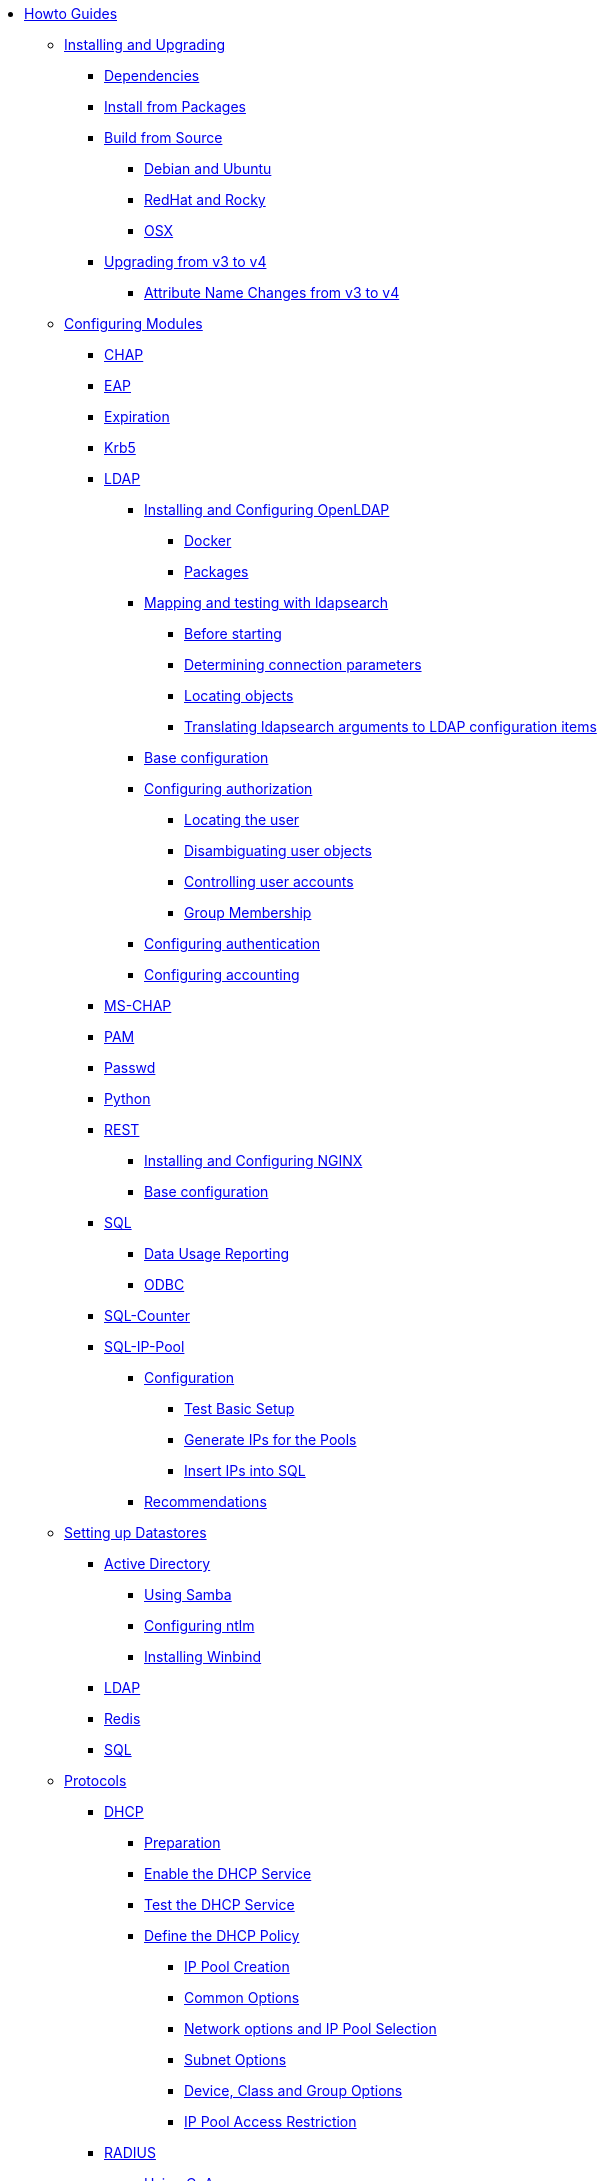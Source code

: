 * xref:index.adoc[Howto Guides]

** xref:howto:installation/index.adoc[Installing and Upgrading]
*** xref:howto:installation/dependencies.adoc[Dependencies]
*** xref:howto:installation/packages.adoc[Install from Packages]
*** xref:howto:installation/source.adoc[Build from Source]
**** xref:howto:installation/debian.adoc[Debian and Ubuntu]
**** xref:howto:installation/redhat.adoc[RedHat and Rocky]
**** xref:howto:installation/osx.adoc[OSX]
*** xref:howto:installation/upgrade.adoc[Upgrading from v3 to v4]
**** xref:howto:installation/attribute_names.adoc[Attribute Name Changes from v3 to v4]

** xref:modules/configuring_modules.adoc[Configuring Modules]
*** xref:modules/chap/index.adoc[CHAP]
*** xref:modules/eap/index.adoc[EAP]
*** xref:modules/expiration/index.adoc[Expiration]
*** xref:modules/krb5/index.adoc[Krb5]

*** xref:modules/ldap/index.adoc[LDAP]
**** xref:modules/ldap/bootstrap_openldap/index.adoc[Installing and Configuring OpenLDAP]
***** xref:modules/ldap/bootstrap_openldap/docker.adoc[Docker]
***** xref:modules/ldap/bootstrap_openldap/packages.adoc[Packages]

**** xref:modules/ldap/ldapsearch/index.adoc[Mapping and testing with ldapsearch]
***** xref:modules/ldap/ldapsearch/before_starting.adoc[Before starting]
***** xref:modules/ldap/ldapsearch/connection_parameters.adoc[Determining connection parameters]
***** xref:modules/ldap/ldapsearch/locating_objects.adoc[Locating objects]
***** xref:modules/ldap/ldapsearch/translating_to_the_ldap_module.adoc[Translating ldapsearch arguments to LDAP configuration items]

**** xref:modules/ldap/base_configuration/index.adoc[Base configuration]

**** xref:modules/ldap/authorization/index.adoc[Configuring authorization]
***** xref:modules/ldap/authorization/locating_the_user.adoc[Locating the user]
***** xref:modules/ldap/authorization/user_disambiguation.adoc[Disambiguating user objects]
***** xref:modules/ldap/authorization/user_account_controls.adoc[Controlling user accounts]
***** xref:modules/ldap/authorization/groups.adoc[Group Membership]

**** xref:modules/ldap/authentication.adoc[Configuring authentication]
**** xref:modules/ldap/accounting.adoc[Configuring accounting]

*** xref:modules/mschap/index.adoc[MS-CHAP]
*** xref:modules/pam/index.adoc[PAM]
*** xref:modules/passwd/index.adoc[Passwd]
*** xref:modules/python/index.adoc[Python]

*** xref:modules/rest/index.adoc[REST]
**** xref:modules/rest/bootstrap_nginx.adoc[Installing and Configuring NGINX]
**** xref:modules/rest/configuration.adoc[Base configuration]

*** xref:modules/sql/index.adoc[SQL]
**** xref:modules/sql/data-usage-reporting.adoc[Data Usage Reporting]
**** xref:modules/sql/odbc.adoc[ODBC]

*** xref:modules/sqlcounter/index.adoc[SQL-Counter]
*** xref:modules/sqlippool/index.adoc[SQL-IP-Pool]
**** xref:modules/sqlippool/configure.adoc[Configuration]
***** xref:modules/sqlippool/testing.adoc[Test Basic Setup]
***** xref:modules/sqlippool/populating.adoc[Generate IPs for the Pools]
***** xref:modules/sqlippool/insert.adoc[Insert IPs into SQL]
**** xref:modules/sqlippool/recommendations.adoc[Recommendations]


** xref:datastores/index.adoc[Setting up Datastores]
*** xref:datastores/ad/index.adoc[Active Directory]
**** xref:datastores/ad/samba.adoc[Using Samba]
**** xref:datastores/ad/ntlm_mschap.adoc[Configuring ntlm]
**** xref:datastores/ad/winbind.adoc[Installing Winbind]
*** xref:datastores/ldap.adoc[LDAP]
*** xref:datastores/redis.adoc[Redis]
*** xref:datastores/sql.adoc[SQL]

** xref:protocols/index.adoc[Protocols]
*** xref:protocols/dhcp/index.adoc[DHCP]
**** xref:protocols/dhcp/prepare.adoc[Preparation]
**** xref:protocols/dhcp/enable.adoc[Enable the DHCP Service]
**** xref:protocols/dhcp/test.adoc[Test the DHCP Service]
**** xref:protocols/dhcp/policy.adoc[Define the DHCP Policy]
***** xref:protocols/dhcp/policy_ippool_creation.adoc[IP Pool Creation]
***** xref:protocols/dhcp/policy_common_options.adoc[Common Options]
***** xref:protocols/dhcp/policy_network_options.adoc[Network options and IP Pool Selection]
***** xref:protocols/dhcp/policy_subnet_options.adoc[Subnet Options]
***** xref:protocols/dhcp/policy_device_options.adoc[Device, Class and Group Options]
***** xref:protocols/dhcp/policy_ippool_access.adoc[IP Pool Access Restriction]
*** xref:protocols/radius/index.adoc[RADIUS]
**** xref:protocols/radius/using_coa.adoc[Using CoA]
***** xref:protocols/radius/coa_examples.adoc[CoA Examples]
**** xref:protocols/radius/proxy_config.adoc[Proxy configuration]
***** xref:protocols/radius/proxy_extensions.adoc[Proxy Extensions]

** xref:os/index.adoc[Security Certificates]
*** xref:os/letsencrypt.adoc[LetsEncrypt]

** xref:vendors/index.adoc[Vendors]
*** xref:vendors/ascend.adoc[Ascend]
*** xref:vendors/bay.adoc[Bay]
*** xref:vendors/cisco.adoc[Cisco]
*** xref:vendors/proxim.adoc[ProxIM]

** xref:optimization/index.adoc[Optimization]
*** xref:optimization/auditing.adoc[Auditing]
*** xref:optimization/monitoring/index.adoc[Monitoring]
**** xref:optimization/monitoring/logging_examples.adoc[Log Examples]
**** xref:optimization/monitoring/statistics.adoc[Server Statistics]
*** xref:tuning/performance-testing.adoc[Performance Testing]
*** xref:optimization/tools/index.adoc[Tools]
**** xref:optimization/tools/radclient.adoc[Radclient]
**** xref:optimization/tools/radmin.adoc[Radmin]
**** xref:optimization/tools/radsniff.adoc[Radsniff]
**** xref:optimization/tools/raduat.adoc[Raduat]
*** xref:tuning/tuning_guide.adoc[Tuning Guide]


// Copyright (C) 2025 Network RADIUS SAS.  Licenced under CC-by-NC 4.0.
// This documentation was developed by Network RADIUS SAS.
